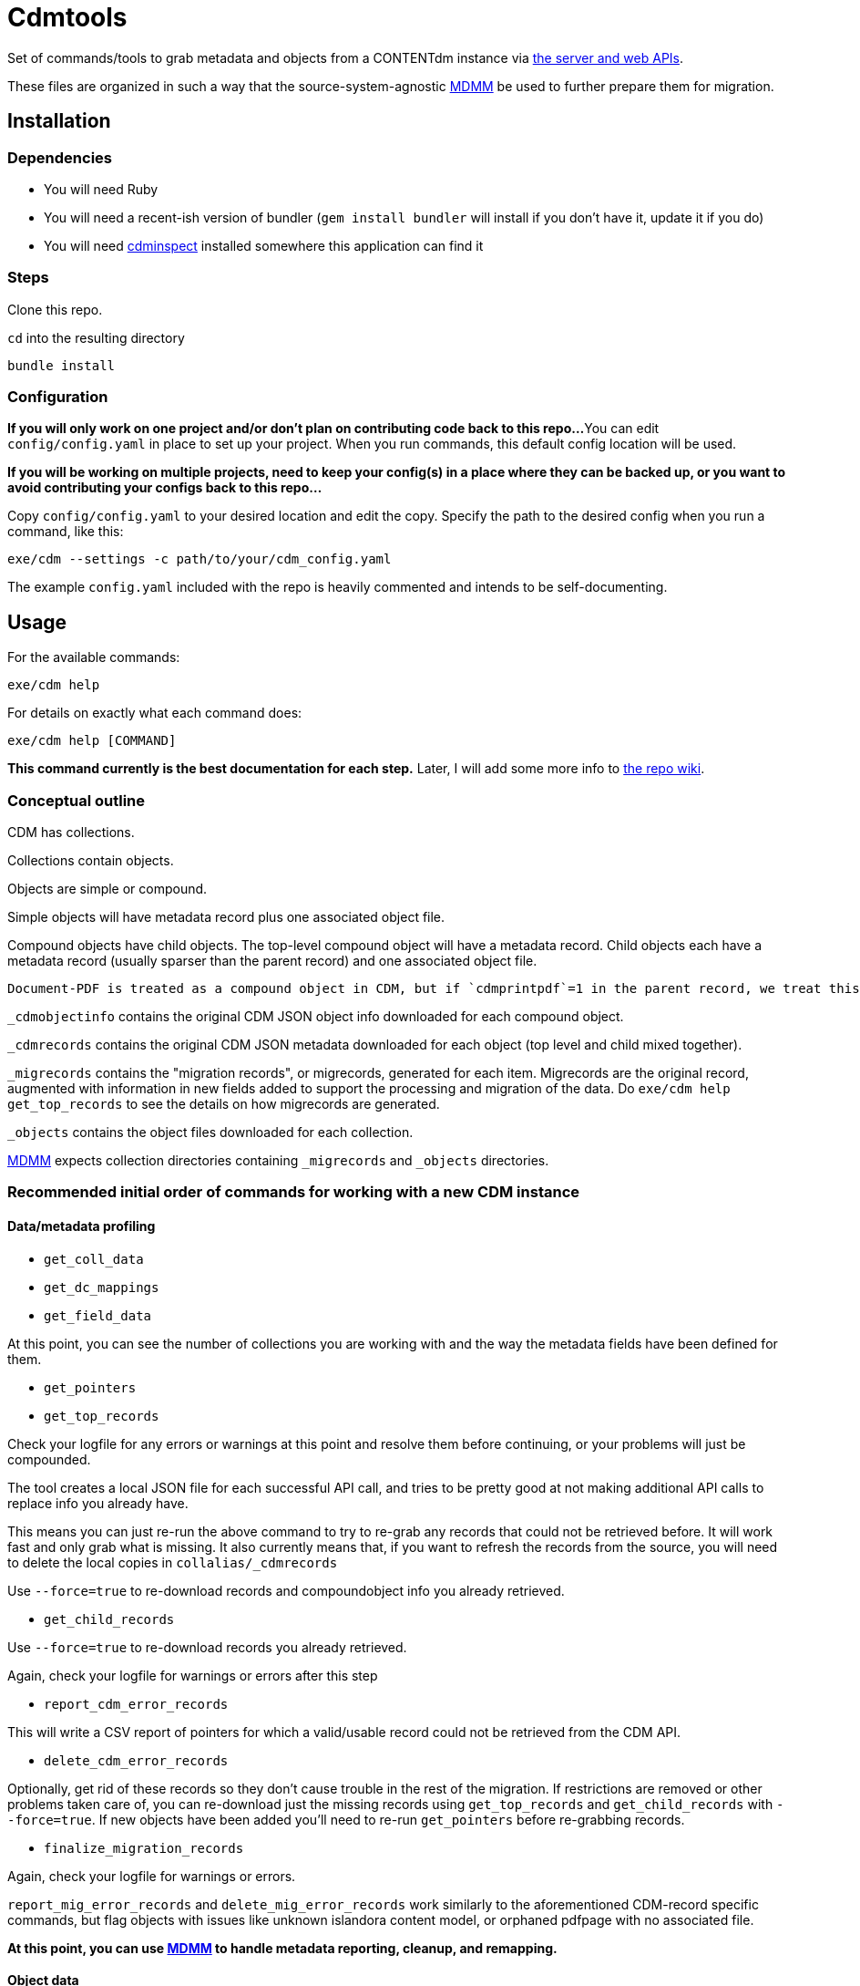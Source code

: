 = Cdmtools

Set of commands/tools to grab metadata and objects from a CONTENTdm instance via https://www.oclc.org/support/services/contentdm/help/customizing-website-help/other-customizations/contentdm-api-reference.en.html[the server and web APIs].

These files are organized in such a way that the source-system-agnostic https://github.com/lyrasis/mdmm[MDMM] be used to further prepare them for migration.

== Installation

=== Dependencies

- You will need Ruby
- You will need a recent-ish version of bundler (`gem install bundler` will install if you don't have it, update it if you do)
- You will need https://github.com/mjordan/cdminspect[cdminspect] installed somewhere this application can find it

=== Steps
Clone this repo.

`cd` into the resulting directory

`bundle install`

=== Configuration

*If you will only work on one project and/or don't plan on contributing code back to this repo...*
You can edit `config/config.yaml` in place to set up your project. When you run commands, this default config location will be used.

*If you will be working on multiple projects, need to keep your config(s) in a place where they can be backed up, or you want to avoid contributing your configs back to this repo...*

Copy `config/config.yaml` to your desired location and edit the copy. Specify the path to the desired config when you run a command, like this:

`exe/cdm --settings -c path/to/your/cdm_config.yaml`

The example `config.yaml` included with the repo is heavily commented and intends to be self-documenting.

== Usage

For the available commands:

`exe/cdm help`

For details on exactly what each command does:

`exe/cdm help [COMMAND]`

*This command currently is the best documentation for each step.* Later, I will add some more info to https://github.com/lyrasis/cdmtools/wiki[the repo wiki].

=== Conceptual outline

CDM has collections.

Collections contain objects.

Objects are simple or compound.

Simple objects will have metadata record plus one associated object file.

Compound objects have child objects. The top-level compound object will have a metadata record. Child objects each have a metadata record (usually sparser than the parent record) and one associated object file.

:NOTE:
----
Document-PDF is treated as a compound object in CDM, but if `cdmprintpdf`=1 in the parent record, we treat this as a simple object, with the print pdf file as the object file.
----

`_cdmobjectinfo` contains the original CDM JSON object info downloaded for each compound object.

`_cdmrecords` contains the original CDM JSON metadata downloaded for each object (top level and child mixed together).

`_migrecords` contains the "migration records", or migrecords,  generated for each item. Migrecords are the original record, augmented with information in new fields added to support the processing and migration of the data. Do `exe/cdm help get_top_records` to see the details on how migrecords are generated.

`_objects` contains the object files downloaded for each collection.

https://github.com/lyrasis/mdmm[MDMM] expects collection directories containing `_migrecords` and `_objects` directories.


=== Recommended initial order of commands for working with a new CDM instance

==== Data/metadata profiling

- `get_coll_data`
- `get_dc_mappings`
- `get_field_data`

At this point, you can see the number of collections you are working with and the way the metadata fields have been defined for them.

- `get_pointers`
- `get_top_records`

Check your logfile for any errors or warnings at this point and resolve them before continuing, or your problems will just be compounded.

The tool creates a local JSON file for each successful API call, and tries to be pretty good at not making additional API calls to replace info you already have.

This means you can just re-run the above command to try to re-grab any records that could not be retrieved before. It will work fast and only grab what is missing. It also currently means that, if you want to refresh the records from the source, you will need to delete the local copies in `collalias/_cdmrecords`

Use `--force=true` to re-download records and compoundobject info you already retrieved.

- `get_child_records`

Use `--force=true` to re-download records you already retrieved.

Again, check your logfile for warnings or errors after this step

- `report_cdm_error_records`

This will write a CSV report of pointers for which a valid/usable record could not be retrieved from the CDM API.

- `delete_cdm_error_records`

Optionally, get rid of these records so they don't cause trouble in the rest of the migration. If restrictions are removed or other problems taken care of, you can re-download just the missing records using `get_top_records` and `get_child_records` with `--force=true`. If new objects have been added you'll need to re-run `get_pointers` before re-grabbing records. 

- `finalize_migration_records`

Again, check your logfile for warnings or errors.

`report_mig_error_records` and `delete_mig_error_records` work similarly to the aforementioned CDM-record specific commands, but flag objects with issues like unknown islandora content model, or orphaned pdfpage with no associated file. 

*At this point, you can use https://github.com/lyrasis/mdmm[MDMM] to handle metadata reporting, cleanup, and remapping.*

==== Object data
- `harvest_objects`

Check logfile for errors/warnings after this step.

Simple objects: harvested file size is compared against cdmfilesize and warning is logged if the values do not match

Document-PDF objects: the single PDF is harvested. We don't have that filesize in the CDM record, so best practice will be to validate these objects outside this process

*Use `exe/cdm help` and `exe/cdm help [COMMAND]` to get more details on helper functions for harvesting and working with objects*

== Contributing

Bug reports and pull requests are welcome in https://github.com/lyrasis/cdmtools[the GitHub repo].

== License

The gem is available as open source under the terms of the https://opensource.org/licenses/MIT[MIT License].
